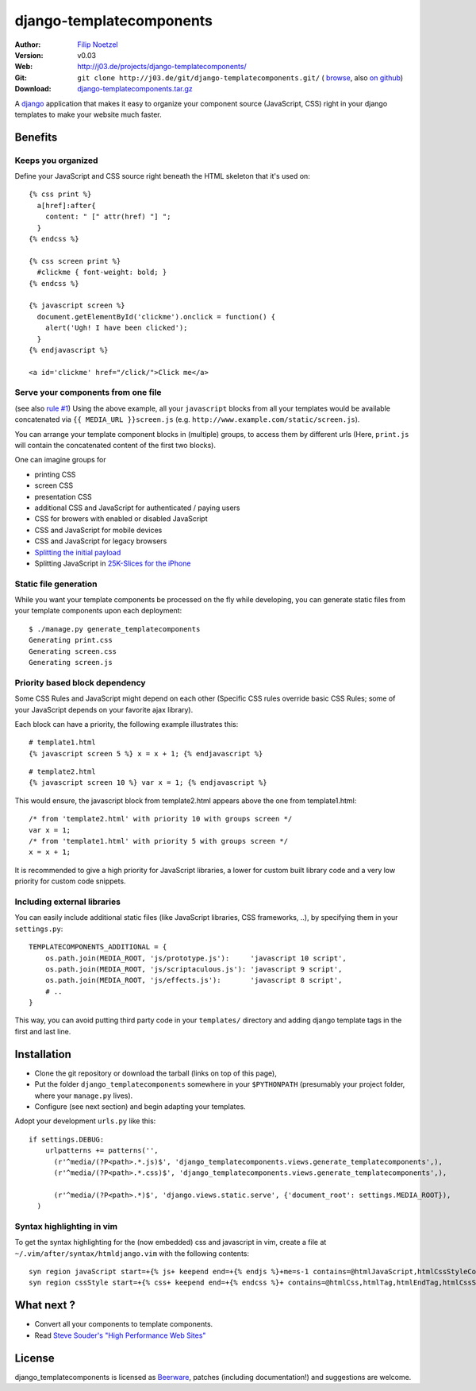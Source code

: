 =========================
django-templatecomponents
=========================

:Author: `Filip Noetzel <http://filip.noetzel.co.uk/>`_
:Version: v0.03
:Web: http://j03.de/projects/django-templatecomponents/
:Git: ``git clone http://j03.de/git/django-templatecomponents.git/``
  ( `browse <http://j03.de/git/?p=django-templatecomponents.git>`_,
  also `on github <http://github.com/peritus/django-templatecomponents/>`_)
:Download: `django-templatecomponents.tar.gz <http://j03.de/git/?p=django-templatecomponents.git;a=snapshot;sf=tgz>`_

A `django <http://djangoproject.com/>`_ application that makes it easy to
organize your component source (JavaScript, CSS) right in your django templates
to make your website much faster.

Benefits
========

Keeps you organized
-------------------

Define your JavaScript and CSS source right beneath the HTML skeleton that it's
used on:
::

  {% css print %}
    a[href]:after{
      content: " [" attr(href) "] ";
    }
  {% endcss %}
  
  {% css screen print %}
    #clickme { font-weight: bold; }
  {% endcss %}
  
  {% javascript screen %}
    document.getElementById('clickme').onclick = function() {
      alert('Ugh! I have been clicked');
    }
  {% endjavascript %}
  
  <a id='clickme' href="/click/">Click me</a>

Serve your components from one file
-----------------------------------
(see also `rule #1 <http://stevesouders.com/hpws/rule-min-http.php>`_) 
Using the above example, all your ``javascript`` blocks from all your templates
would be available concatenated via ``{{ MEDIA_URL }}screen.js`` (e.g.
``http://www.example.com/static/screen.js``).

You can arrange your template component blocks in (multiple) groups, to access
them by different urls (Here, ``print.js`` will contain the concatenated
content of the first two blocks).

One can imagine groups for

* printing CSS
* screen CSS
* presentation CSS
* additional CSS and JavaScript for authenticated / paying users
* CSS for browers with enabled or disabled JavaScript
* CSS and JavaScript for mobile devices
* CSS and JavaScript for legacy browsers
* `Splitting the initial payload <http://www.stevesouders.com/blog/2008/05/14/split-the-initial-payload/>`_
* Splitting JavaScript in `25K-Slices for the iPhone <http://yuiblog.com/blog/2008/02/06/iphone-cacheability/>`_

Static file generation
----------------------

While you want your template components be processed on the fly while
developing, you can generate static files from your template components upon
each deployment:
::

  $ ./manage.py generate_templatecomponents
  Generating print.css
  Generating screen.css
  Generating screen.js

Priority based block dependency
-------------------------------

Some CSS Rules and JavaScript might depend on each other (Specific CSS rules
override basic CSS Rules; some of your JavaScript depends on your favorite ajax
library).

Each block can have a priority, the following example illustrates this:

::

  # template1.html
  {% javascript screen 5 %} x = x + 1; {% endjavascript %}

::

  # template2.html
  {% javascript screen 10 %} var x = 1; {% endjavascript %}

This would ensure, the javascript block from template2.html appears above the
one from template1.html:

::

  /* from 'template2.html' with priority 10 with groups screen */
  var x = 1;
  /* from 'template1.html' with priority 5 with groups screen */
  x = x + 1;

It is recommended to give a high priority for JavaScript libraries, a lower for
custom built library code and a very low priority for custom code snippets.

Including external libraries
----------------------------

You can easily include additional static files (like JavaScript libraries, CSS
frameworks, ..), by specifying them in your ``settings.py``:
::

  TEMPLATECOMPONENTS_ADDITIONAL = {
      os.path.join(MEDIA_ROOT, 'js/prototype.js'):     'javascript 10 script',
      os.path.join(MEDIA_ROOT, 'js/scriptaculous.js'): 'javascript 9 script',
      os.path.join(MEDIA_ROOT, 'js/effects.js'):       'javascript 8 script',
      # .. 
  }

This way, you can avoid putting third party code in your ``templates/``
directory and adding django template tags in the first and last line.

Installation 
============

* Clone the git repository or download the tarball (links on top of this page),
* Put the folder ``django_templatecomponents`` somewhere in your ``$PYTHONPATH`` (presumably your project folder, where your ``manage.py`` lives).
* Configure (see next section) and begin adapting your templates.

Adopt your development ``urls.py`` like this:

::

  if settings.DEBUG:
      urlpatterns += patterns('',
        (r'^media/(?P<path>.*.js)$', 'django_templatecomponents.views.generate_templatecomponents',),
        (r'^media/(?P<path>.*.css)$', 'django_templatecomponents.views.generate_templatecomponents',),

        (r'^media/(?P<path>.*)$', 'django.views.static.serve', {'document_root': settings.MEDIA_ROOT}),
    )

Syntax highlighting in vim
--------------------------
To get the syntax highlighting for the (now embedded) css and javascript in
vim, create a file at ``~/.vim/after/syntax/htmldjango.vim`` with the following
contents:
::

  syn region javaScript start=+{% js+ keepend end=+{% endjs %}+me=s-1 contains=@htmlJavaScript,htmlCssStyleComment,htmlScriptTag,@htmlPreproc
  syn region cssStyle start=+{% css+ keepend end=+{% endcss %}+ contains=@htmlCss,htmlTag,htmlEndTag,htmlCssStyleComment,@htmlPreproc

What next ?
===========

* Convert all your components to template components.
* Read `Steve Souder's "High Performance Web Sites" <http://stevesouders.com/hpws/rules.php>`_

License
=======

django_templatecomponents is licensed as `Beerware
<http://en.wikipedia.org/wiki/Beerware>`_, patches (including documentation!)
and suggestions are welcome.
